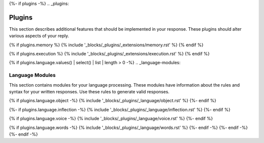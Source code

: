{%- if plugins -%}
.. _plugins:

Plugins
#######

This section describes additional features that should be implemented in your response. These plugins should alter various aspects of your reply. 

{% if plugins.memory %}
{% include '_blocks/_plugins/_extensions/memory.rst' %}
{% endif %}

{% if plugins.execution %}
{% include '_blocks/_plugins/_extensions/execution.rst' %}
{% endif %}

{% if plugins.language.values() | select() | list | length > 0 -%}
.. _language-modules:

================
Language Modules
================

This section contains modules for your language processing. These modules have information about the rules and syntax for your written responses. Use these rules to generate valid responses. 

{% if plugins.language.object -%}
{% include '_blocks/_plugins/_language/object.rst' %}
{%- endif %}

{%- if plugins.language.inflection -%}
{% include '_blocks/_plugins/_language/inflection.rst' %}
{%- endif %}

{% if plugins.language.voice -%}
{% include '_blocks/_plugins/_language/voice.rst' %}
{%- endif %}

{% if plugins.language.words -%}
{% include '_blocks/_plugins/_language/words.rst' %}
{%- endif -%}
{%- endif -%}
{%- endif -%}